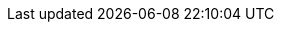 :icons: font
:experimental:
:toc: macro
:toc-title:
:imagesdir: modules/images
:kebab: Options menu image:kebab.png[title="Options menu"]

// downstream attributes. Upstream attributes are in _config.yml
:project-short: MTV
:project-full: Migration{nbsp}Toolkit{nbsp}for{nbsp}Virtualization
:The: The{nbsp}
:the: the{nbsp}
:project-first: {project-full} ({project-short})
:project-version: 2.0
:virt: OpenShift Virtualization
:ocp: Red{nbsp}Hat{nbsp}OpenShift{nbsp}Container{nbsp}Platform
:ocp-version: 4.6
:ocp-short: OCP
